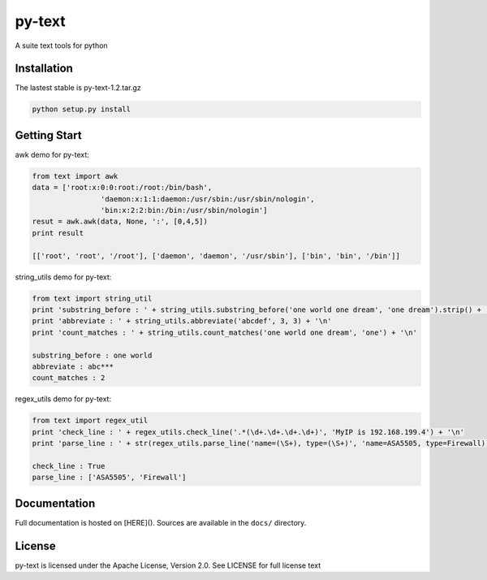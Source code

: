 py-text
============================================

A suite text tools for python

Installation
--------------

The lastest stable is py-text-1.2.tar.gz

.. code-block:: shell

    python setup.py install
    
Getting Start
--------------

awk demo for py-text:

.. code-block:: python

	from text import awk
	data = ['root:x:0:0:root:/root:/bin/bash',
			'daemon:x:1:1:daemon:/usr/sbin:/usr/sbin/nologin',
			'bin:x:2:2:bin:/bin:/usr/sbin/nologin']
	resut = awk.awk(data, None, ':', [0,4,5])
	print result

	[['root', 'root', '/root'], ['daemon', 'daemon', '/usr/sbin'], ['bin', 'bin', '/bin']]

string_utils demo for py-text:

.. code-block:: python

	from text import string_util
	print 'substring_before : ' + string_utils.substring_before('one world one dream', 'one dream').strip() + '\n'
	print 'abbreviate : ' + string_utils.abbreviate('abcdef', 3, 3) + '\n'
	print 'count_matches : ' + string_utils.count_matches('one world one dream', 'one') + '\n'

	substring_before : one world
	abbreviate : abc***
	count_matches : 2

regex_utils demo for py-text:

.. code-block:: python

	from text import regex_util
	print 'check_line : ' + regex_utils.check_line('.*(\d+.\d+.\d+.\d+)', 'MyIP is 192.168.199.4') + '\n'
	print 'parse_line : ' + str(regex_utils.parse_line('name=(\S+), type=(\S+)', 'name=ASA5505, type=Firewall)) + '\n'

	check_line : True
	parse_line : ['ASA5505', 'Firewall']

Documentation
--------------

Full documentation is hosted on [HERE](). 
Sources are available in the ``docs/`` directory.

License
--------------

py-text is licensed under the Apache License, Version 2.0. See LICENSE for full license text